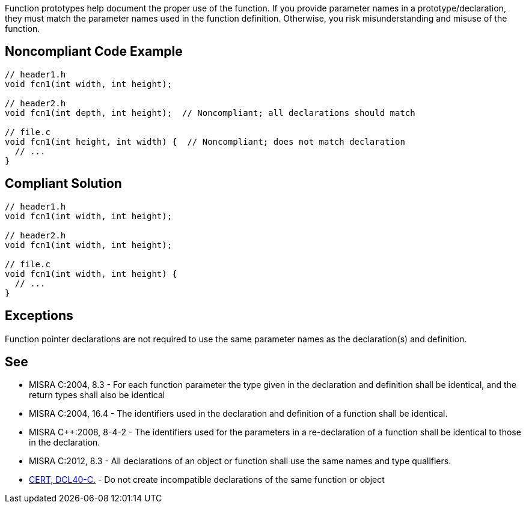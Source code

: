 Function prototypes help document the proper use of the function. If you provide parameter names in a prototype/declaration, they must match the parameter names used in the function definition. Otherwise, you risk misunderstanding and misuse of the function.

== Noncompliant Code Example

----
// header1.h
void fcn1(int width, int height);

// header2.h
void fcn1(int depth, int height);  // Noncompliant; all declarations should match

// file.c
void fcn1(int height, int width) {  // Noncompliant; does not match declaration
  // ...
}
----

== Compliant Solution

----
// header1.h
void fcn1(int width, int height);

// header2.h
void fcn1(int width, int height);

// file.c
void fcn1(int width, int height) {
  // ...
}
----

== Exceptions

Function pointer declarations are not required to use the same parameter names as the declaration(s) and definition.

== See

* MISRA C:2004, 8.3 - For each function parameter the type given in the declaration and definition shall be identical, and the return types shall also be identical
* MISRA C:2004, 16.4 - The identifiers used in the declaration and definition of a function shall be identical.
* MISRA {cpp}:2008, 8-4-2 - The identifiers used for the parameters in a re-declaration of a function shall be identical to those in the declaration.
* MISRA C:2012, 8.3 - All declarations of an object or function shall use the same names and type qualifiers.
* https://wiki.sei.cmu.edu/confluence/x/ftUxBQ[CERT, DCL40-C.] - Do not create incompatible declarations of the same function or object
